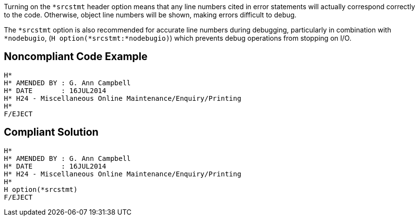 Turning on the ``++*srcstmt++`` header option means that any line numbers cited in error statements will actually correspond correctly to the code. Otherwise, object line numbers will be shown, making errors difficult to debug.


The ``++*srcstmt++`` option is also recommended for accurate line numbers during debugging, particularly in combination with ``++*nodebugio++``, (``++H option(*srcstmt:*nodebugio)++``) which prevents debug operations from stopping on I/O.

== Noncompliant Code Example

----
H*
H* AMENDED BY : G. Ann Campbell
H* DATE       : 16JUL2014      
H* H24 - Miscellaneous Online Maintenance/Enquiry/Printing
H*
F/EJECT
----

== Compliant Solution

----
H*
H* AMENDED BY : G. Ann Campbell
H* DATE       : 16JUL2014      
H* H24 - Miscellaneous Online Maintenance/Enquiry/Printing
H*
H option(*srcstmt)
F/EJECT
----
